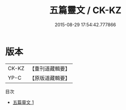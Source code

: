 #+TITLE: 五篇靈文 / CK-KZ

#+DATE: 2015-08-29 17:54:42.777866
* 版本
 |     CK-KZ|【重刊道藏輯要】|
 |      YP-C|【原版道藏輯要】|
目次
 - [[file:KR5i0062_001.txt][五篇靈文 1]]
